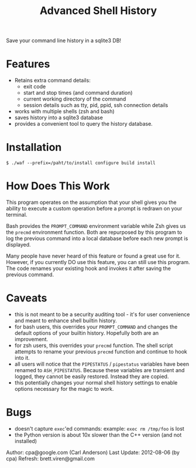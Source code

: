 #+TITLE: Advanced Shell History

Save your command line history in a sqlite3 DB!

* Features

- Retains extra command details:
   - exit code
   - start and stop times (and command duration)
   - current working directory of the command
   - session details such as tty, pid, ppid, ssh connection details
- works with multiple shells (zsh and bash)
- saves history into a sqlite3 database
- provides a convenient tool to query the history database.

* Installation

#+BEGIN_EXAMPLE
  $ ./waf --prefix=/paht/to/install configure build install
#+END_EXAMPLE

* How Does This Work

This program operates on the assumption that your shell gives you the ability
to execute a custom operation before a prompt is redrawn on your terminal.

Bash provides the =PROMPT_COMMAND= environment variable while Zsh gives us the
=precmd= environment function.  Both are repurposed by this program to log the
previous command into a local database before each new prompt is displayed.

Many people have never heard of this feature or found a great use for it.
However, if you currently DO use this feature, you can still use this program.
The code renames your existing hook and invokes it after saving the previous
command.

* Caveats

- this is not meant to be a security auditing tool - it's for user
  convenience and meant to enhance shell builtin history.
- for bash users, this overrides your =PROMPT_COMMAND= and changes the
  default options of your builtin history.  Hopefully both are an
  improvement.
- for zsh users, this overrides your =precmd= function.  The shell
  script attempts to rename your previous =precmd= function and continue
  to hook into it.
- all users will notice that the =PIPESTATUS= / =pipestatus= variables
  have been renamed to =ASH_PIPESTATUS=.  Because these variables are
  transient and logged, they cannot be easily restored.  Instead they
  are copied.
- this potentially changes your normal shell history settings to
  enable options necessary for the magic to work.

* Bugs
- doesn't capture =exec='ed commands: example: =exec rm /tmp/foo= is lost
- the Python version is about 10x slower than the C++ version (and not installed)

Author: cpa@google.com (Carl Anderson)
Last Update: 2012-08-06 (by cpa)
Refresh: brett.viren@gmail.com
